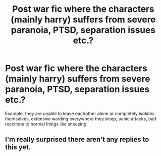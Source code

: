 #+TITLE: Post war fic where the characters (mainly harry) suffers from severe paranoia, PTSD, separation issues etc.?

* Post war fic where the characters (mainly harry) suffers from severe paranoia, PTSD, separation issues etc.?
:PROPERTIES:
:Author: MrMrRubic
:Score: 3
:DateUnix: 1582660998.0
:DateShort: 2020-Feb-25
:FlairText: Request
:END:
Example, they are unable to leave eachother alone or completely isolates themselves, extensive warding everywhere they sleep, panic attacks, bad reactions to normal things like sneezing


** I'm really surprised there aren't any replies to this yet.
:PROPERTIES:
:Author: stabbitha89
:Score: 1
:DateUnix: 1582855285.0
:DateShort: 2020-Feb-28
:END:
